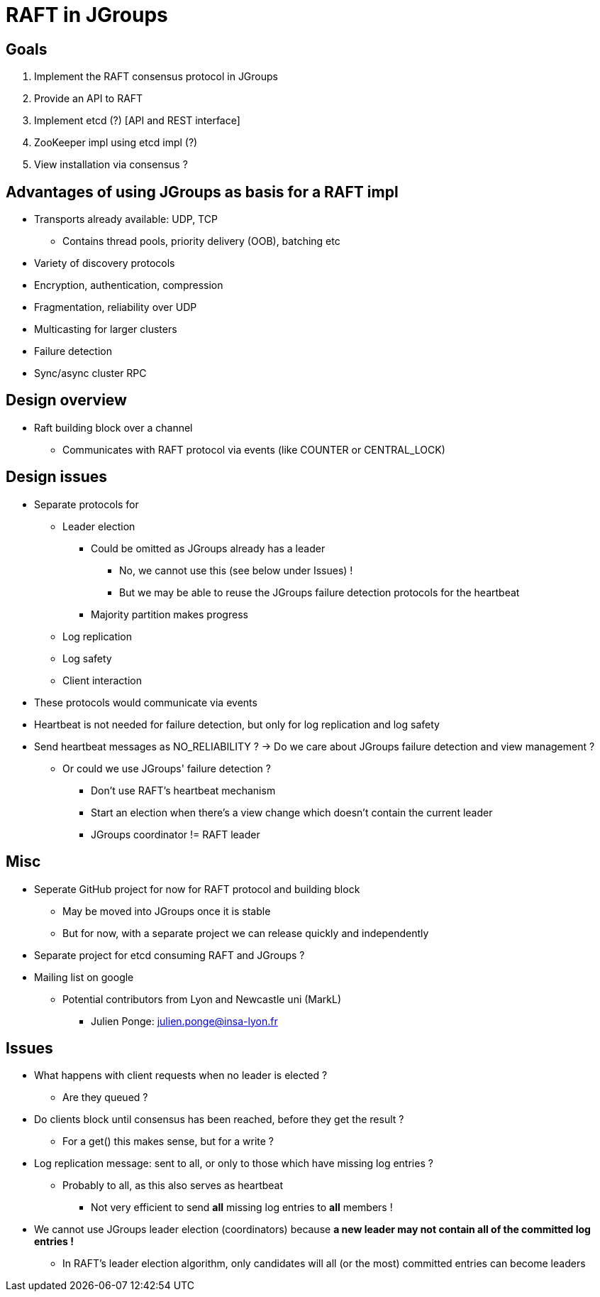 
RAFT in JGroups
===============

Goals
-----
. Implement the RAFT consensus protocol in JGroups
. Provide an API to RAFT
. Implement etcd (?) [API and REST interface]
. ZooKeeper impl using etcd impl (?)
. View installation via consensus ?


Advantages of using JGroups as basis for a RAFT impl
----------------------------------------------------
* Transports already available: UDP, TCP
** Contains thread pools, priority delivery (OOB), batching etc
* Variety of discovery protocols
* Encryption, authentication, compression
* Fragmentation, reliability over UDP
* Multicasting for larger clusters
* Failure detection
* Sync/async cluster RPC


Design overview
---------------
* Raft building block over a channel
** Communicates with RAFT protocol via events (like COUNTER or CENTRAL_LOCK)


Design issues
-------------
* Separate protocols for
** Leader election
*** Could be omitted as JGroups already has a leader
**** No, we cannot use this (see below under Issues) !
**** But we may be able to reuse the JGroups failure detection protocols for the heartbeat
*** Majority partition makes progress
** Log replication
** Log safety
** Client interaction
* These protocols would communicate via events
* Heartbeat is not needed for failure detection, but only for log replication
  and log safety
* Send heartbeat messages as NO_RELIABILITY ? -> Do we care about JGroups failure detection and view management ?
** Or could we use JGroups' failure detection ?
*** Don't use RAFT's heartbeat mechanism
*** Start an election when there's a view change which doesn't contain the current leader
*** JGroups coordinator != RAFT leader



Misc
----
* Seperate GitHub project for now for RAFT protocol and building block
** May be moved into JGroups once it is stable
** But for now, with a separate project we can release quickly and independently
* Separate project for etcd consuming RAFT and JGroups ?
* Mailing list on google
** Potential contributors from Lyon and Newcastle uni (MarkL)
*** Julien Ponge: julien.ponge@insa-lyon.fr


Issues
------
* What happens with client requests when no leader is elected ?
** Are they queued ?

* Do clients block until consensus has been reached, before they get the result ?
** For a get() this makes sense, but for a write ?

* Log replication message: sent to all, or only to those which have missing log entries ?
** Probably to all, as this also serves as heartbeat
*** Not very efficient to send *all* missing log entries to *all* members !

* We cannot use JGroups leader election (coordinators) because *a new leader may not contain
  all of the committed log entries !*
  ** In RAFT's leader election algorithm, only candidates will all (or the most) committed entries can become leaders









